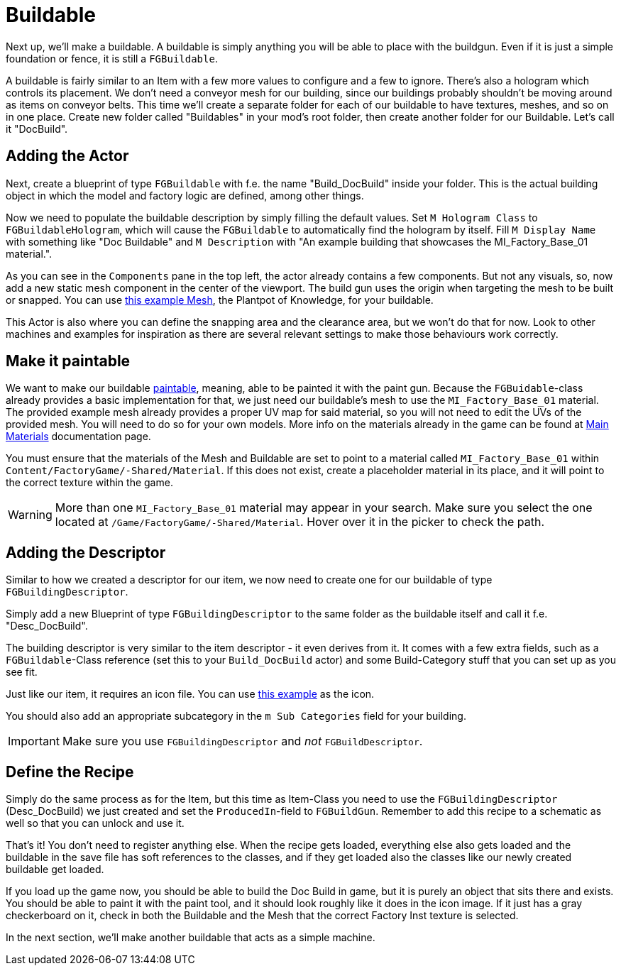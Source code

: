= Buildable

Next up, we'll make a buildable. A buildable is simply anything you will be able to place with the buildgun. Even if it is just a simple foundation or fence, it is still a `FGBuildable`.

A buildable is fairly similar to an Item with a few more values to configure and a few to ignore. There's also a hologram which controls its placement.
We don't need a conveyor mesh for our building, since our buildings probably shouldn't be moving around as items on conveyor belts.
This time we'll create a separate folder for each of our buildable to have textures, meshes, and so on in one place. Create new folder called "Buildables" in your mod's root folder, then create another folder for our Buildable. Let's call it "DocBuild".

== Adding the Actor

Next, create a blueprint of type `FGBuildable` with f.e. the name "Build_DocBuild" inside your folder. This is the actual building object in which the model and factory logic are defined, among other things.

Now we need to populate the buildable description by simply filling the default values.
Set `M Hologram Class` to `FGBuildableHologram`, which will cause the `FGBuildable` to automatically find the hologram by itself.
Fill `M Display Name` with something like "Doc Buildable" and `M Description` with "An example building that showcases the MI_Factory_Base_01 material.".

As you can see in the `Components` pane in the top left, the actor already contains a few components. But not any visuals, so, now add a new static mesh component in the center of the viewport. The build gun uses the origin when targeting the mesh to be built or snapped.
You can use link:{attachmentsdir}/BeginnersGuide/simpleMod/Mesh_DocBuild.fbx[this example Mesh], the Plantpot of Knowledge, for your buildable.

This Actor is also where you can define the snapping area and the clearance area, but we won't do that for now. Look to other machines and examples for inspiration as there are several relevant settings to make those behaviours work correctly.

== Make it paintable

We want to make our buildable xref:Development/Satisfactory/Paintable.adoc[paintable], meaning, able to be painted it with the paint gun. Because the `FGBuidable`-class already provides a basic implementation for that, we just need our buildable's mesh to use the `MI_Factory_Base_01` material. The provided example mesh already provides a proper UV map for said material, so you will not need to edit the UVs of the provided mesh. You will need to do so for your own models. More info on the materials already in the game can be found at xref:Development/Modeling/MainMaterials.adoc[Main Materials] documentation page. 

You must ensure that the materials of the Mesh and Buildable are set to point to a material called `MI_Factory_Base_01` within `+Content/FactoryGame/-Shared/Material+`. If this does not exist, create a placeholder material in its place, and it will point to the correct texture within the game.

[WARNING]
====
More than one `MI_Factory_Base_01` material may appear in your search. Make sure you select the one located at `/Game/FactoryGame/-Shared/Material`. Hover over it in the picker to check the path.
====

== Adding the Descriptor

Similar to how we created a descriptor for our item, we now need to create one for our buildable of type `FGBuildingDescriptor`.

Simply add a new Blueprint of type `FGBuildingDescriptor` to the same folder as the buildable itself and call it f.e. "Desc_DocBuild".

The building descriptor is very similar to the item descriptor - it even derives from it. It comes with a few extra fields, such as a `FGBuildable`-Class reference (set this to your `Build_DocBuild` actor) and some Build-Category stuff that you can set up as you see fit.

Just like our item, it requires an icon file. You can use link:{attachmentsdir}/BeginnersGuide/simpleMod/Icon_DocBuild.png[this example] as the icon.

You should also add an appropriate subcategory in the `m Sub Categories` field for your building.

[IMPORTANT]
====
Make sure you use `FGBuildingDescriptor` and _not_ `FGBuildDescriptor`.
====

== Define the Recipe

Simply do the same process as for the Item, but this time as Item-Class you need to use the `FGBuildingDescriptor` (Desc_DocBuild) we just created and set the `ProducedIn`-field to `FGBuildGun`. Remember to add this recipe to a schematic as well so that you can unlock and use it.

That's it! You don't need to register anything else. When the recipe gets loaded, everything else also gets loaded and the buildable in the save file has soft references to the classes, and if they get loaded also the classes like our newly created buildable get loaded.

If you load up the game now, you should be able to build the Doc Build in game, but it is purely an object that sits there and exists. You should be able to paint it with the paint tool, and it should look roughly like it does in the icon image. If it just has a gray checkerboard on it, check in both the Buildable and the Mesh that the correct Factory Inst texture is selected. 

In the next section, we'll make another buildable that acts as a simple machine.


